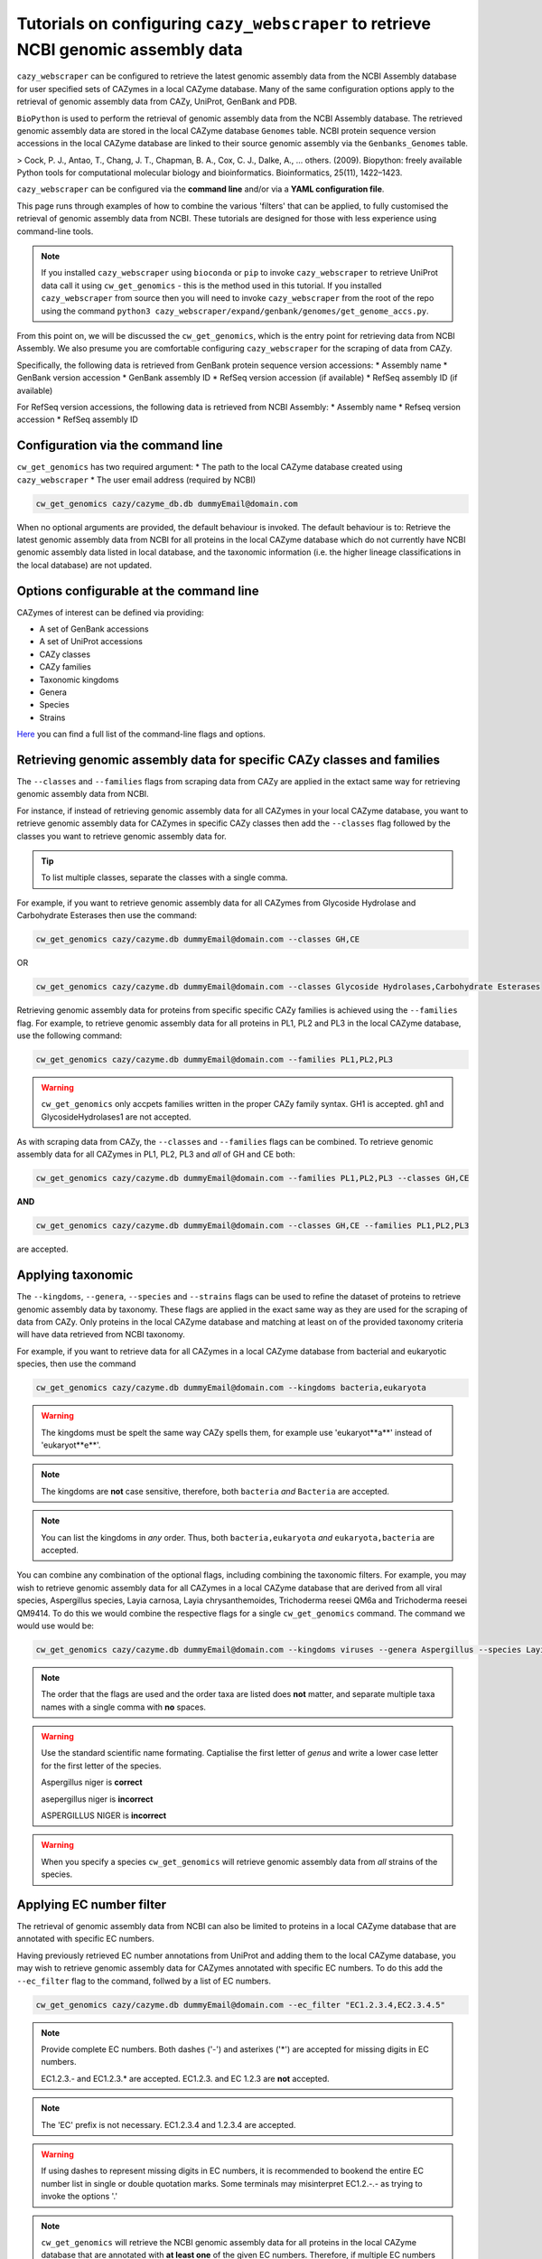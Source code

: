 =======================================================================================
Tutorials on configuring ``cazy_webscraper`` to retrieve NCBI genomic assembly data
=======================================================================================

``cazy_webscraper`` can be configured to retrieve the latest genomic assembly data from the 
NCBI Assembly database for user specified sets of 
CAZymes in a local CAZyme database. Many of the same configuration options 
apply to the retrieval of genomic assembly data from CAZy, UniProt, GenBank and PDB.

``BioPython`` is used to perform the retrieval of genomic assembly data from the NCBI 
Assembly database. The retrieved genomic assembly data are stored in the local CAZyme database 
``Genomes`` table. NCBI protein sequence version accessions in the local CAZyme database are linked to 
their source genomic assembly via the ``Genbanks_Genomes`` table.

> Cock, P. J., Antao, T., Chang, J. T., Chapman, B. A., Cox, C. J., Dalke, A., … others. (2009). Biopython: freely available Python tools for computational molecular biology and bioinformatics. Bioinformatics, 25(11), 1422–1423.

``cazy_webscraper`` can be configured via the **command line** and/or via a **YAML configuration file**.

This page runs through examples of how to combine the various 'filters' that can be applied, to fully customised 
the retrieval of genomic assembly data from NCBI. These tutorials are designed for those with less experience using command-line tools.

.. NOTE::
  If you installed ``cazy_webscraper`` using ``bioconda`` or ``pip`` to invoke ``cazy_webscraper`` to retrieve UniProt data call it using ``cw_get_genomics`` - this is the method used in this tutorial.  
  If you installed ``cazy_webscraper`` from source then you will need to invoke ``cazy_webscraper`` from the root of the repo using the command ``python3 cazy_webscraper/expand/genbank/genomes/get_genome_accs.py``.

From this point on, we will be discussed the ``cw_get_genomics``, which is the entry point for 
retrieving data from NCBI Assembly. We also presume you are comfortable configuring ``cazy_webscraper`` for the 
scraping of data from CAZy.

Specifically, the following data is retrieved from GenBank protein sequence version accessions:
* Assembly name
* GenBank version accession
* GenBank assembly ID
* RefSeq version accession (if available)
* RefSeq assembly ID (if available)

For RefSeq version accessions, the following data is retrieved from NCBI Assembly:
* Assembly name
* Refseq version accession
* RefSeq assembly ID


----------------------------------
Configuration via the command line
----------------------------------

``cw_get_genomics`` has two required argument:
* The path to the local CAZyme database created using ``cazy_webscraper``
* The user email address (required by NCBI)

.. code-block:: bash
    
    cw_get_genomics cazy/cazyme_db.db dummyEmail@domain.com

When no optional arguments are provided, the default behaviour is invoked. The default behaviour is to: 
Retrieve the latest genomic assembly data from NCBI for all proteins in the local CAZyme database which do 
not currently have NCBI genomic assembly data listed in local database, and the taxonomic information (i.e. the higher lineage classifications in the local database) are not updated.

-----------------------------------------
Options configurable at the command line 
-----------------------------------------

CAZymes of interest can be defined via providing:

* A set of GenBank accessions
* A set of UniProt accessions
* CAZy classes
* CAZy families
* Taxonomic kingdoms
* Genera
* Species
* Strains

`Here <https://cazy-webscraper.readthedocs.io/en/latest/genomes.html>`_ you can find a full list of the command-line flags and options.


--------------------------------------------------------------------------
Retrieving genomic assembly data for specific CAZy classes and families
--------------------------------------------------------------------------

The ``--classes`` and ``--families`` flags from scraping data from CAZy are applied in the extact same way 
for retrieving genomic assembly data from NCBI.

For instance, if instead of retrieving genomic assembly data for all CAZymes in your local CAZyme database, you want to 
retrieve genomic assembly data for CAZymes in specific CAZy classes then add the 
``--classes`` flag followed by the classes you want to retrieve genomic assembly data for.

.. TIP::
   To list multiple classes, separate the classes with a single comma. 

For example, if you want to retrieve genomic assembly data for all CAZymes from Glycoside Hydrolase and Carbohydrate Esterases then use the command:

.. code-block:: bash

   cw_get_genomics cazy/cazyme.db dummyEmail@domain.com --classes GH,CE

OR

.. code-block:: bash

   cw_get_genomics cazy/cazyme.db dummyEmail@domain.com --classes Glycoside Hydrolases,Carbohydrate Esterases

Retrieving genomic assembly data for proteins from specific specific CAZy families is achieved using the ``--families`` flag. For 
example, to retrieve genomic assembly data for all proteins in PL1, PL2 and PL3 in the local CAZyme database, use the 
following command:

.. code-block:: bash

   cw_get_genomics cazy/cazyme.db dummyEmail@domain.com --families PL1,PL2,PL3

.. WARNING::
   ``cw_get_genomics`` only accpets families written in the proper CAZy family syntax.
   GH1 is accepted.
   gh1 and GlycosideHydrolases1 are not accepted.

As with scraping data from CAZy, the ``--classes`` and ``--families`` flags can be combined. To retrieve 
genomic assembly data for all CAZymes in PL1, PL2, PL3 and *all* of GH and CE both:

.. code-block:: bash

   cw_get_genomics cazy/cazyme.db dummyEmail@domain.com --families PL1,PL2,PL3 --classes GH,CE

**AND**

.. code-block:: bash

   cw_get_genomics cazy/cazyme.db dummyEmail@domain.com --classes GH,CE --families PL1,PL2,PL3

are accepted.


------------------
Applying taxonomic
------------------

The ``--kingdoms``, ``--genera``, ``--species`` and ``--strains`` flags can be used to refine the dataset 
of proteins to retrieve genomic assembly data by taxonomy. These flags are applied in the exact same way as they 
are used for the scraping of data from CAZy. Only proteins in the local CAZyme database and 
matching at least on of the provided taxonomy criteria will have data retrieved from NCBI taxonomy.

For example, if you want to retrieve data for all CAZymes in a local CAZyme database from bacterial and eukaryotic species, then use the command 

.. code-block:: bash

   cw_get_genomics cazy/cazyme.db dummyEmail@domain.com --kingdoms bacteria,eukaryota

.. warning::
   The kingdoms must be spelt the same way CAZy spells them, for example use 'eukaryot**a**' instead of 'eukaryot**e**'.
   
.. NOTE:: 
   The kingdoms are **not** case sensitive, therefore, both ``bacteria`` *and* ``Bacteria`` are accepted. 

.. NOTE::
   You can list the kingdoms in *any* order. Thus, both ``bacteria,eukaryota`` *and* ``eukaryota,bacteria`` are accepted.

You can combine any combination of the optional flags, including combining the taxonomic filters. For example,
you may wish to retrieve genomic assembly data for all CAZymes in a local CAZyme database that are derived from all viral species, Aspergillus species, Layia carnosa, Layia chrysanthemoides, Trichoderma reesei QM6a and 
Trichoderma reesei QM9414. To do this we would combine the respective flags for a single ``cw_get_genomics`` command. The command 
we would use would be:

.. code-block:: bash

   cw_get_genomics cazy/cazyme.db dummyEmail@domain.com --kingdoms viruses --genera Aspergillus --species Layia carnosa,Layia chrysanthemoides --strains Trichoderma reesei QM6a,Trichoderma reesei QM9414

.. note::
   The order that the flags are used and the order taxa  are listed does **not** matter, and separate multiple taxa names with a single comma 
   with **no** spaces.

.. warning::
   Use the standard scientific name formating. Captialise the first letter of *genus* and write a lower 
   case letter for the first letter of the species.

   Aspergillus niger is **correct**

   asepergillus niger is **incorrect**

   ASPERGILLUS NIGER is **incorrect**

.. warning::
   When you specify a species ``cw_get_genomics`` will retrieve genomic assembly data from *all* strains of the species.


-------------------------
Applying EC number filter
-------------------------

The retrieval of genomic assembly data from NCBI can also be limited to proteins in a local CAZyme database that are
annotated with specific EC numbers.

Having previously retrieved EC number annotations from UniProt and adding them to the local CAZyme database, you may 
wish to retrieve genomic assembly data for CAZymes annotated with specific EC numbers. To do this add the 
``--ec_filter`` flag to the command, follwed by a list of EC numbers.

.. code-block:: bash
   
   cw_get_genomics cazy/cazyme.db dummyEmail@domain.com --ec_filter "EC1.2.3.4,EC2.3.4.5"


.. NOTE::
    Provide complete EC numbers. 
    Both dashes ('-') and asterixes ('*') are accepted for missing digits in EC numbers.

    EC1.2.3.- and EC1.2.3.* are accepted.
    EC1.2.3. and EC 1.2.3 are **not** accepted.

.. NOTE::
   The 'EC' prefix is not necessary.
   EC1.2.3.4 and 1.2.3.4 are accepted.

.. WARNING::
    If using dashes to represent missing digits in EC numbers, it is recommended to bookend the entire 
    EC number list in single or double quotation marks. Some terminals may misinterpret EC1.2.-.- as trying to invoke the options '.'

.. NOTE::
    ``cw_get_genomics`` will retrieve the NCBI genomic assembly data for all proteins in the local CAZyme 
    database that are annotated with **at least one** of the given EC numbers. Therefore, if multiple 
    EC numbers are given this **does not mean** genomic assembly data will only be retrieved for 
    CAZymes annotated for all provided EC numbers.

``--ec_filter`` is based upon EC number annotations stored within the local CAZyme database. For 
example, if protein A is annotated with the EC1.2.3.4, but this annotation is not stored in the 
local CAZyme database, using ``--ec_filter EC1.2.3.4`` will **not** cause ``cw_get_genomics`` to retrieve
data for protein A. This is because ``cw_get_genomics`` does not know protein A is annotated with 
EC1.2.3.4, because this annotation is not within its database.

.. WARNING::
    If ``--ec_filter`` is used along side ``--ec``, ``cw_get_genomics`` will retrieve **all** EC number 
    annotations from UniProt for all proteins in the local CAZyme database that are associated with 
    at least one of the EC numbers provided via ``--ec_filter`` within the CAZyme database.


---------------------
Combining all filters
---------------------

The ``--classes``, ``--families``, ``--ec_filter``, ``--kingdoms``, ``--genera``, ``--species`` and ``--strains`` flags can 
be used in any combination to define a specific subset of proteins in the local CAZyme database for whom
genomic assembly data will be retrieved from NCBI.

Below we run through 3 example commands of combining these flags, and the resulting behaviour.

**Example 1:**
To genomic assembly data for all CAZymes in GH, GT, CE1, CE5 and CE8, and which are derived from baceterial species, we use the command:

.. code-block:: bash

   cw_get_genomics cazy/cazyme.db dummyEmail@domain.com --classes GH,CE --families CE1,CE5,CE8 --kingdoms bacteria


**Example 2:**
To genomic assembly data for all CAZymes in GH and which are derived from *Aspegillus* and *Trichoderma* species, we use the command:

.. code-block:: bash

   cw_get_genomics cazy/cazyme.db dummyEmail@domain.com --classes GH --genera Aspegillus,Trichoderma


**Example 3:**
To genomic assembly data for all CAZymes in GH,CE and CBM which are derived from baceterial species and are annotated with at least one of 
EC3.2.1.23, EC3.2.1.37 and EC3.2.1.85, we use the command:

.. code-block:: bash

   cw_get_genomics cazy/cazyme.db dummyEmail@domain.com --classes GH,CE,CBM --kingdoms bacteria --ec_filter "3.2.1.23,3.2.1.37,3.2.1.85"

.. NOTE::
   The order the structure file formats are provided does **not** matter.

------------------------------
Providing a list of accessions
------------------------------

Instead of retrieving genomic assembly data for all CAZymes matching a defined set of criteria, 
``cw_get_genomics`` can retrieve genomic assembly data for a set of CAZymes defined by their 
GenBank and/or UniProt accession.

The flag ``--genbank_accessions`` can be used to provide ``cw_get_genomics`` a list of GenBank accessions 
to identify the specific set of CAZymes to retrieve genomic assembly data for.

The flag ``--uniprot_accessions`` can be used to provide ``cw_get_genomics`` a list of UniProt accessions 
to identify the specific set of CAZymes to retrieve genomic assembly data for.

In both instances (for ``--genbank_accessions`` and ``--uniprot_accessions``) the list of respective accessions 
are provided via a plain text file, with a unique protein accession of each line. The path to this file is 
then passed to ``cw_get_genomics`` via the respective ``--genbank_accessions`` and ``--uniprot_accessions`` flag.

``--genbank_accessions`` and ``--uniprot_accessions`` can be used at the same time to define all 
CAZymes of interest.

.. WARNING::
   ``--genbank_accessions`` and ``--uniprot_accessions`` take president over the filter flags.

   When either ``--genbank_accessions`` or ``--uniprot_accessions`` is used, ``cw_get_genomics`` will 
   **not** retrieve any CAZymes from the local database matching a set of criteria.

   Therefore, if ``--genbank_accessions`` and ``--classes`` are used, ``cw_get_genomics`` will ignore 
   the ``--classes`` flag and only genomic assembly data for the proteins listed in the file provided via 
   the ``--genbank_accessions``.
